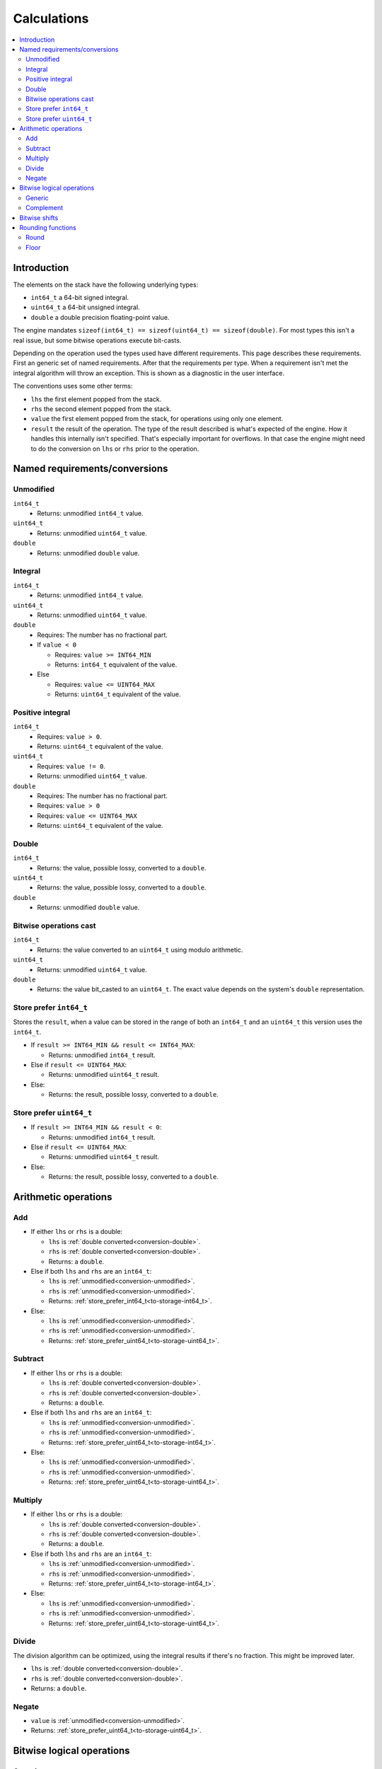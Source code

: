 ============
Calculations
============

.. contents::
   :local:


Introduction
============

The elements on the stack have the following underlying types:

* ``int64_t`` a 64-bit signed integral.
* ``uint64_t`` a 64-bit unsigned integral.
* ``double`` a double precision floating-point value.

The engine mandates ``sizeof(int64_t) == sizeof(uint64_t) == sizeof(double)``.
For most types this isn't a real issue, but some bitwise operations execute
bit-casts.

Depending on the operation used the types used have different requirements.
This page describes these requirements. First an generic set of named
requirements. After that the requirements per type. When a requirement isn't
met the integral algorithm will throw an exception. This is shown as a
diagnostic in the user interface.

The conventions uses some other terms:

* ``lhs`` the first element popped from the stack.
* ``rhs`` the second element popped from the stack.
* ``value`` the first element popped from the stack, for operations using only
  one element.
* ``result`` the result of the operation. The type of the result described is
  what's expected of the engine. How it handles this internally isn't
  specified. That's especially important for overflows. In that case the engine
  might need to do the conversion on ``lhs`` or ``rhs`` prior to the operation.

Named requirements/conversions
==============================

.. _conversion-unmodified:

Unmodified
----------

``int64_t``
  * Returns: unmodified ``int64_t`` value.
``uint64_t``
  * Returns: unmodified ``uint64_t`` value.
``double``
  * Returns: unmodified ``double`` value.

Integral
--------

``int64_t``
  * Returns: unmodified ``int64_t`` value.
``uint64_t``
  * Returns: unmodified ``uint64_t`` value.
``double``
  * Requires: The number has no fractional part.
  * If ``value < 0``

    * Requires: ``value >= INT64_MIN``
    * Returns: ``int64_t`` equivalent of the value.

  * Else

    * Requires: ``value <= UINT64_MAX``
    * Returns: ``uint64_t`` equivalent of the value.

.. _conversion-positive:

Positive integral
-----------------

``int64_t``
  * Requires: ``value > 0``.
  * Returns: ``uint64_t`` equivalent of the value.
``uint64_t``
  * Requires: ``value != 0``.
  * Returns: unmodified ``uint64_t`` value.
``double``
  * Requires: The number has no fractional part.
  * Requires: ``value > 0``
  * Requires: ``value <= UINT64_MAX``
  * Returns: ``uint64_t`` equivalent of the value.

.. _conversion-double:

Double
------

``int64_t``
  * Returns: the value, possible lossy, converted to a ``double``.
``uint64_t``
  * Returns: the value, possible lossy, converted to a ``double``.
``double``
  * Returns: unmodified ``double`` value.


.. _conversion-bitwise:

Bitwise operations cast
-----------------------

``int64_t``
  * Returns: the value converted to an ``uint64_t`` using modulo arithmetic.
``uint64_t``
  * Returns: unmodified ``uint64_t`` value.
``double``
  * Returns: the value bit_casted to an ``uint64_t``. The exact value depends
    on the system's ``double`` representation.

.. _to-storage-int64_t:

Store prefer ``int64_t``
------------------------

Stores the ``result``, when a value can be stored in the range of both an
``int64_t`` and an ``uint64_t`` this version uses the ``int64_t``.

* If ``result >= INT64_MIN && result <= INT64_MAX``:

  * Returns: unmodified ``int64_t`` result.

* Else if ``result <= UINT64_MAX``:

  * Returns: unmodified ``uint64_t`` result.

* Else:

  * Returns: the result, possible lossy, converted to a ``double``.

.. _to-storage-uint64_t:

Store prefer ``uint64_t``
-------------------------

* If ``result >= INT64_MIN && result < 0``:

  * Returns: unmodified ``int64_t`` result.

* Else if ``result <= UINT64_MAX``:

  * Returns: unmodified ``uint64_t`` result.

* Else:

  * Returns: the result, possible lossy, converted to a ``double``.


Arithmetic operations
=====================

Add
---

* If either ``lhs`` or ``rhs`` is a double:

  * ``lhs`` is :ref:`double converted<conversion-double>`.
  * ``rhs`` is :ref:`double converted<conversion-double>`.
  * Returns: a ``double``.

* Else if both ``lhs`` and ``rhs`` are an ``int64_t``:

  * ``lhs`` is :ref:`unmodified<conversion-unmodified>`.
  * ``rhs`` is :ref:`unmodified<conversion-unmodified>`.
  * Returns: :ref:`store_prefer_int64_t<to-storage-int64_t>`.

* Else:

  * ``lhs`` is :ref:`unmodified<conversion-unmodified>`.
  * ``rhs`` is :ref:`unmodified<conversion-unmodified>`.
  * Returns: :ref:`store_prefer_uint64_t<to-storage-uint64_t>`.

Subtract
--------

* If either ``lhs`` or ``rhs`` is a double:

  * ``lhs`` is :ref:`double converted<conversion-double>`.
  * ``rhs`` is :ref:`double converted<conversion-double>`.
  * Returns: a ``double``.

* Else if both ``lhs`` and ``rhs`` are an ``int64_t``:

  * ``lhs`` is :ref:`unmodified<conversion-unmodified>`.
  * ``rhs`` is :ref:`unmodified<conversion-unmodified>`.
  * Returns: :ref:`store_prefer_uint64_t<to-storage-int64_t>`.

* Else:

  * ``lhs`` is :ref:`unmodified<conversion-unmodified>`.
  * ``rhs`` is :ref:`unmodified<conversion-unmodified>`.
  * Returns: :ref:`store_prefer_uint64_t<to-storage-uint64_t>`.


Multiply
--------

* If either ``lhs`` or ``rhs`` is a double:

  * ``lhs`` is :ref:`double converted<conversion-double>`.
  * ``rhs`` is :ref:`double converted<conversion-double>`.
  * Returns: a ``double``.

* Else if both ``lhs`` and ``rhs`` are an ``int64_t``:

  * ``lhs`` is :ref:`unmodified<conversion-unmodified>`.
  * ``rhs`` is :ref:`unmodified<conversion-unmodified>`.
  * Returns: :ref:`store_prefer_uint64_t<to-storage-int64_t>`.

* Else:

  * ``lhs`` is :ref:`unmodified<conversion-unmodified>`.
  * ``rhs`` is :ref:`unmodified<conversion-unmodified>`.
  * Returns: :ref:`store_prefer_uint64_t<to-storage-uint64_t>`.


Divide
------

The division algorithm can be optimized, using the integral results if there's
no fraction. This might be improved later.

* ``lhs`` is :ref:`double converted<conversion-double>`.
* ``rhs`` is :ref:`double converted<conversion-double>`.
* Returns: a ``double``.

Negate
------

* ``value`` is :ref:`unmodified<conversion-unmodified>`.
* Returns: :ref:`store_prefer_uint64_t<to-storage-uint64_t>`.


Bitwise logical operations
==========================

Generic
-------

The bitwise operations ``and``, ``or``, and ``xor`` all have the same
conversion behaviour.

* If both ``lhs`` and ``rhs`` are an ``int64_t``:

  * ``lhs`` is :ref:`unmodified<conversion-unmodified>`.
  * ``rhs`` is :ref:`unmodified<conversion-unmodified>`.
  * Returns: an ``int64_t``.

Else:

  * ``lhs`` is :ref:`bitwise uint64_t casted<conversion-bitwise>`.
  * ``rhs`` is :ref:`bitwise uint64_t casted<conversion-bitwise>`.
  * Returns: an ``uint64_t``.

Complement
----------

* If ``value`` is an ``int64_t``:

  * ``value`` is :ref:`unmodified<conversion-unmodified>`.
  * Returns: an ``int64_t``.

Else:

  * ``value`` is :ref:`bitwise uint64_t casted<conversion-bitwise>`.
  * Returns: an ``uint64_t``.


Bitwise shifts
==============

The bitwise shift left and shift right have the same conversion behaviour.

* ``lhs``:

  * If an ``int64_t``:

    * ``lhs`` is :ref:`unmodified<conversion-unmodified>`.

  * Else:

    * ``lhs`` is :ref:`bitwise uint64_t casted<conversion-bitwise>`.

* ``rhs``:

  * is :ref:`a positive integral<conversion-positive>`.
  * Requires: ``rhs <= 64``.

* ``result`` the type used for ``lhs``.


Rounding functions
==================

Round
-----

Rounds the value to the nearest integer value. Rounding halfway rounds away
from zero.

* ``value``:

  * is a ``double``

* Returns: a ``double``.

Floor
-----

Returns the value with an integral representation less than or equal to the
original value.


* ``value``:

  * is a ``double``

* Returns: a ``double``.
